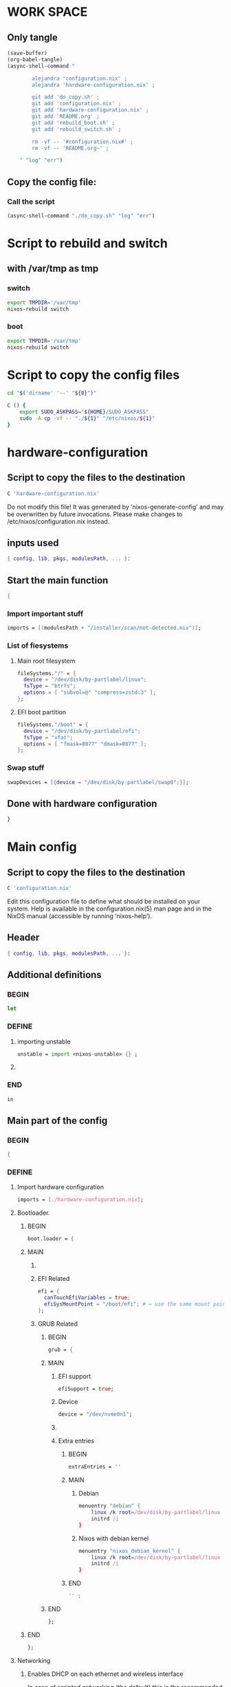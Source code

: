 * WORK SPACE

** Only tangle
#+begin_src emacs-lisp :results silent
  (save-buffer)
  (org-babel-tangle)
  (async-shell-command "

          alejandra 'configuration.nix' ;
          alejandra 'hardware-configuration.nix' ;

          git add 'do_copy.sh' ;
          git add 'configuration.nix' ;
          git add 'hardware-configuration.nix' ;
          git add 'README.org' ;
          git add 'rebuild_boot.sh' ;
          git add 'rebuild_switch.sh' ;

          rm -vf -- '#configuration.nix#' ;
          rm -vf -- 'README.org~' ;

      " "log" "err")
#+end_src

** Copy the config file:

*** Call the script
#+begin_src emacs-lisp :results silent
  (async-shell-command "./do_copy.sh" "log" "err")
#+end_src

* Script to rebuild and switch

** with /var/tmp as tmp

*** switch
#+begin_src sh :shebang #!/bin/sh :results output :tangle ./rebuild_switch.sh
  export TMPDIR='/var/tmp'
  nixos-rebuild switch
#+end_src

*** boot
#+begin_src sh :shebang #!/bin/sh :results output :tangle ./rebuild_boot.sh
  export TMPDIR='/var/tmp'
  nixos-rebuild switch
#+end_src

* Script to copy the config files
#+begin_src sh :shebang #!/bin/sh :results output :tangle ./do_copy.sh
  cd "$('dirname' '--' "${0}")"

  C () {
      export SUDO_ASKPASS="${HOME}/SUDO_ASKPASS"
      sudo -A cp -vf -- "./${1}" "/etc/nixos/${1}"
  }
#+end_src

* hardware-configuration

** Script to copy the files to the destination
#+begin_src sh :shebang #!/bin/sh :results output :tangle ./do_copy.sh
  C 'hardware-configuration.nix'
#+end_src

Do not modify this file!  It was generated by ‘nixos-generate-config’
and may be overwritten by future invocations.  Please make changes
to /etc/nixos/configuration.nix instead.

** inputs used
#+begin_src nix :tangle ./hardware-configuration.nix
{ config, lib, pkgs, modulesPath, ... }: 
#+end_src

** Start the main function
#+begin_src nix :tangle ./hardware-configuration.nix
  {
#+end_src

*** Import important stuff
#+begin_src nix :tangle ./hardware-configuration.nix
  imports = [(modulesPath + "/installer/scan/not-detected.nix")];
#+end_src

*** List of fiesystems

**** Main root filesystem
#+begin_src nix :tangle ./hardware-configuration.nix
  fileSystems."/" = {
    device = "/dev/disk/by-partlabel/linux";
    fsType = "btrfs";
    options = [ "subvol=@" "compress=zstd:3" ];
  };
#+end_src

**** EFI boot partition
#+begin_src nix :tangle ./hardware-configuration.nix
  fileSystems."/boot" = {
    device = "/dev/disk/by-partlabel/efi";
    fsType = "vfat";
    options = [ "fmask=0077" "dmask=0077" ];
  };
#+end_src

*** Swap stuff
#+begin_src nix :tangle ./hardware-configuration.nix
  swapDevices = [{device = "/dev/disk/by-partlabel/swap0";}];
#+end_src

** Done with hardware configuration
#+begin_src nix :tangle ./hardware-configuration.nix
  }
#+end_src

* Main config

** Script to copy the files to the destination
#+begin_src sh :shebang #!/bin/sh :results output :tangle ./do_copy.sh
  C 'configuration.nix'
#+end_src

Edit this configuration file to define what should be installed on
your system.  Help is available in the configuration.nix(5) man page
and in the NixOS manual (accessible by running ‘nixos-help’).

** Header
#+begin_src nix :tangle ./configuration.nix
  { config, lib, pkgs, modulesPath, ... }:
#+end_src

** Additional definitions

*** BEGIN
#+begin_src nix :tangle ./configuration.nix
  let
#+end_src

*** DEFINE

**** importing unstable
#+begin_src nix :tangle ./configuration.nix
  unstable = import <nixos-unstable> {} ;
#+end_src

**** COMMENT Import my changes
#+begin_src nix :tangle ./configuration.nix
  custom = import /home/asd/GITHUB/NixOS/nixpkgs {} ;
#+end_src

*** END
#+begin_src nix :tangle ./configuration.nix
  in
#+end_src

** Main part of the config

*** BEGIN
#+begin_src nix :tangle ./configuration.nix
  {
#+end_src

*** DEFINE

**** Import hardware configuration
#+begin_src nix :tangle ./configuration.nix
  imports = [./hardware-configuration.nix];
#+end_src

**** Bootloader.

***** BEGIN
#+begin_src nix :tangle ./configuration.nix
  boot.loader = {
#+end_src


***** MAIN

****** COMMENT systemd boot
#+begin_src nix :tangle ./configuration.nix
  systemd-boot.enable = true;
#+end_src

****** EFI Related
#+begin_src nix :tangle ./configuration.nix
  efi = {
    canTouchEfiVariables = true;
    efiSysMountPoint = "/boot/efi"; # ← use the same mount point here.
  };
#+end_src

****** GRUB Related

******* BEGIN
#+begin_src nix :tangle ./configuration.nix
  grub = {
#+end_src

******* MAIN

******** EFI support
#+begin_src nix :tangle ./configuration.nix
  efiSupport = true;
#+end_src

******** Device
#+begin_src nix :tangle ./configuration.nix
  device = "/dev/nvme0n1";
#+end_src

******** COMMENT efiInstallAsRemovable
in case =canTouchEfiVariables= doesn't work for your system
#+begin_src nix :tangle ./configuration.nix
  efiInstallAsRemovable = true; 
#+end_src

******** Extra entries

********* BEGIN
#+begin_src nix :tangle ./configuration.nix
      extraEntries = ''
#+end_src

********* MAIN

********** Debian
#+begin_src nix :tangle ./configuration.nix
  menuentry "debian" {
      linux /k root=/dev/disk/by-partlabel/linux rootflags=subvolid=904 dolvm zswap.enabled=1 zswap.max_pool_percent=80 zswap.zpool=zsmalloc
      initrd /i
  }
#+end_src

********** Nixos with debian kernel
#+begin_src nix :tangle ./configuration.nix
  menuentry "nixos_debian_kernel" {
      linux /k root=/dev/disk/by-partlabel/linux rootflags=subvol=@ init=/nix/store/jyx1xdiw44nwkmimnbrp76njniaphya3-nixos-system-nixos-24.11.715908.7105ae395770/init dolvm zswap.enabled=1 zswap.max_pool_percent=80 zswap.zpool=zsmalloc
      initrd /i
  }
#+end_src

********* END
#+begin_src nix :tangle ./configuration.nix
  '' ;
#+end_src

******* END
#+begin_src nix :tangle ./configuration.nix
  };
#+end_src

***** END
#+begin_src nix :tangle ./configuration.nix
   };
#+end_src


**** Networking

***** Enables DHCP on each ethernet and wireless interface
In case of scripted networking (the default) this is the recommended approach.
#+begin_src nix :tangle ./configuration.nix
  networking.useDHCP = lib.mkDefault true;
#+end_src

***** COMMENT per-interface declarations
When using systemd-networkd it's
still possible to use this option, but it's recommended to use it in conjunction
with explicit per-interface declarations with `networking.interfaces.<interface>.useDHCP`.
#+begin_src nix :tangle ./configuration.nix
  networking.interfaces.wlp1s0.useDHCP = lib.mkDefault true;
#+end_src

**** Host platform and firmware
#+begin_src nix :tangle ./configuration.nix
  nixpkgs.hostPlatform = lib.mkDefault "x86_64-linux";
  hardware.cpu.amd.updateMicrocode = lib.mkDefault config.hardware.enableRedistributableFirmware;
#+end_src

**** Initrd and kernel modules
#+begin_src nix :tangle ./configuration.nix
  boot.initrd.availableKernelModules = [ "nvme" "xhci_pci" "ahci" "uas" "sd_mod" ];
  boot.initrd.kernelModules = [];
  boot.kernelModules = [ "kvm-amd" "amdgpu" ];
  boot.extraModulePackages = [];
#+end_src

**** Env vars
#+begin_src nix :tangle ./configuration.nix
  environment.variables = {ROC_ENABLE_PRE_VEGA = "1";};
#+end_src

**** GPU drivers related
#+begin_src nix :tangle ./configuration.nix
  hardware.opengl.extraPackages = [pkgs.amdvlk pkgs.rocmPackages.clr.icd];
#+end_src

***** Some config for ROCM drivers
#+begin_src nix :tangle ./configuration.nix
    systemd.tmpfiles.rules = [
      "L+    /opt/rocm/hip   -    -    -     -    ${pkgs.rocmPackages.clr}"
    ];
#+end_src

***** For 32 bit applications 
#+begin_src nix :tangle ./configuration.nix
  hardware.graphics.enable32Bit = true;
  hardware.opengl.extraPackages32 = [pkgs.driversi686Linux.amdvlk];
#+end_src

**** Kernel Package

***** COMMENT 6.12
#+begin_src nix :tangle ./configuration.nix
    boot.kernelPackages = pkgs.linuxPackages_6_12; 
#+end_src

***** COMMENT 6.6
#+begin_src nix :tangle ./configuration.nix
    boot.kernelPackages = pkgs.linuxKernel.packages.linux_6_6;
#+end_src

***** COMMENT Xanmod

****** COMMENT Latest
#+begin_src nix :tangle ./configuration.nix
    boot.kernelPackages = pkgs.linuxKernel.packages.linux_xanmod_latest;
#+end_src

****** Stable
#+begin_src nix :tangle ./configuration.nix
    boot.kernelPackages = pkgs.linuxKernel.packages.linux_xanmod_stable;
#+end_src

***** Custom build

****** 2
#+begin_src nix :tangle ./configuration.nix
  boot.kernelPackages =
  let
      linux_sgx_pkg = { fetchurl, buildLinux, ... } @ args:
          buildLinux (
              args // rec {
                  version = "6.12.19-xanmod1" ;
                  modDirVersion = version;
                  src = /home/asd/GITLAB/xanmod/linux-6.12.19.tar;
                  kernelPatches = [];
                  extraConfig = ''
                  '';
                  extraMeta.branch = version ;
              } // (args.argsOverride or {})
          );
      linux_sgx = pkgs.callPackage linux_sgx_pkg{};
  in 
      pkgs.recurseIntoAttrs (pkgs.linuxPackagesFor linux_sgx);
#+end_src

****** COMMENT 1
#+begin_src nix :tangle ./configuration.nix
  boot.kernelPackages =
  let
      linux_sgx_pkg = { fetchurl, buildLinux, ... } @ args:
          buildLinux (
              args // rec {
                  version = "6.13.0";
                  modDirVersion = version;
                  src = /home/asd/GITHUB/torvalds/linux-6.13.tar;
                  kernelPatches = [];
                  extraConfig = ''
                  '';
                  extraMeta.branch = "6.13.0";
              } // (args.argsOverride or {})
          );
      linux_sgx = pkgs.callPackage linux_sgx_pkg{};
  in 
      pkgs.recurseIntoAttrs (pkgs.linuxPackagesFor linux_sgx);
#+end_src

**** Kernel command line
#+begin_src nix :tangle ./configuration.nix
  boot.kernelParams = [ "zswap.enabled=1" "zswap.max_pool_percent=80" ];
#+end_src

**** Mount tmpfs on /tmp

***** Better way
#+begin_src nix :tangle ./configuration.nix
  boot.tmp = {
    useTmpfs = true ;
    tmpfsSize = "60%" ;
  } ;
#+end_src

***** COMMENT Standard way
#+begin_src nix :tangle ./configuration.nix
  fileSystems."/tmp" = {device = "none"; fsType = "tmpfs"; };
#+end_src

**** Hostname
Define your hostname.
#+begin_src nix :tangle ./configuration.nix
  networking.hostName = "nixos";
#+end_src

**** Networking stuff

***** COMMENT wpa_supplicant
Enables wireless support via wpa_supplicant.
#+begin_src nix :tangle ./configuration.nix
  networking.wireless.enable = true;
#+end_src

***** COMMENT Proxy
Configure network proxy if necessary
#+begin_src nix :tangle ./configuration.nix
  networking.proxy.default = "http://user:password@proxy:port/";
  networking.proxy.noProxy = "127.0.0.1,localhost,internal.domain";
#+end_src

***** Enable networking with network manager
#+begin_src nix :tangle ./configuration.nix
  networking.networkmanager.enable = true;
#+end_src

**** Set your time zone.
#+begin_src nix :tangle ./configuration.nix
  time.timeZone = "Asia/Kolkata";
#+end_src

**** Select internationalisation properties.
#+begin_src nix :tangle ./configuration.nix
  i18n.defaultLocale = "en_IN";

  i18n.extraLocaleSettings = {
    LC_ADDRESS = "en_IN";
    LC_IDENTIFICATION = "en_IN";
    LC_MEASUREMENT = "en_IN";
    LC_MONETARY = "en_IN";
    LC_NAME = "en_IN";
    LC_NUMERIC = "en_IN";
    LC_PAPER = "en_IN";
    LC_TELEPHONE = "en_IN";
    LC_TIME = "en_IN";
  };
#+end_src

**** XServer / Wayland + drivers
Enable the X11 windowing system.
You can disable this if you're only using the Wayland session.
#+begin_src nix :tangle ./configuration.nix
  services.xserver = {
      enable = true;
      videoDrivers = [ "amdgpu" ];
  } ;
#+end_src

**** Display manager

***** COMMENT SDDM
#+begin_src nix :tangle ./configuration.nix
  services.displayManager.sddm = {
      enable = true;
      wayland.enable = true;
      settings.General.DisplayServer = "wayland";
  } ;
#+end_src

***** GDM
#+begin_src nix :tangle ./configuration.nix
  services.xserver.displayManager.gdm.enable = true;
#+end_src

**** Desktop environment

***** Enable the KDE Plasma Desktop Environment.
#+begin_src nix :tangle ./configuration.nix
  services.desktopManager.plasma6.enable = true;
#+end_src

***** COMMENT Enable the Gnome Desktop Environment.
#+begin_src nix :tangle ./configuration.nix
  services.xserver.desktopManager.gnome.enable = true;
#+end_src

****** Exclude packages in gnome
#+begin_src nix :tangle ./configuration.nix
  environment.gnome.excludePackages = (with pkgs; [
    atomix # puzzle game
    cheese # webcam tool
    epiphany # web browser
    evince # document viewer
    geary # email reader
    gedit # text editor
    gnome-characters
    gnome-music
    gnome-photos
    gnome-terminal
    gnome-tour
    hitori # sudoku game
    iagno # go game
    tali # poker game
    totem # video player
    seahorse
  ]);
#+end_src

**** Configure keymap in X11
#+begin_src nix :tangle ./configuration.nix
  services.xserver.xkb = {
    layout = "us";
    variant = "";
  };
#+end_src

**** Enable CUPS to print documents.
#+begin_src nix :tangle ./configuration.nix
  services.printing.enable = true;
#+end_src

**** Enable Man pages
#+begin_src nix :tangle ./configuration.nix
  documentation = {
      enable = true;
      man.enable = true;
      dev.enable = true;
  } ;
#+end_src

**** Enable sound with pipewire.
#+begin_src nix :tangle ./configuration.nix
  # hardware.pulseaudio.enable = false;
  security.rtkit.enable = true;
  services.pipewire = {
    enable = true;
    alsa.enable = true;
    alsa.support32Bit = true;
    pulse.enable = true;
    # If you want to use JACK applications, uncomment this
    #jack.enable = true;

    # use the example session manager (no others are packaged yet so this is enabled by default,
    # no need to redefine it in your config for now)
    #media-session.enable = true;
  };

  # services.pipewire.extraConfig.pipewire."91-null-sinks" = {
    # "context.objects" = [
      # {
        # # A default dummy driver. This handles nodes marked with the "node.always-driver"
        # # properyty when no other driver is currently active. JACK clients need this.
        # factory = "spa-node-factory";
        # args = {
          # "factory.name" = "support.node.driver";
          # "node.name" = "Dummy-Driver";
          # "priority.driver" = 8000;
        # };
      # }
      # {
        # factory = "adapter";
        # args = {
          # "factory.name" = "support.null-audio-sink";
          # "node.name" = "Microphone-Proxy";
          # "node.description" = "Microphone";
          # "media.class" = "Audio/Source/Virtual";
          # "audio.position" = "MONO";
        # };
      # }
      # {
        # factory = "adapter";
        # args = {
          # "factory.name" = "support.null-audio-sink";
          # "node.name" = "Main-Output-Proxy";
          # "node.description" = "Main Output";
          # "media.class" = "Audio/Sink";
          # "audio.position" = "FL,FR";
        # };
      # }
    # ];
  # };

  # services.pipewire.extraConfig.pipewire-pulse."92-low-latency" = {
    # "context.properties" = [
      # {
        # name = "libpipewire-module-protocol-pulse";
        # args = { };
      # }
    # ];
    # "pulse.properties" = {
      # "pulse.min.req" = "32/48000";
      # "pulse.default.req" = "32/48000";
      # "pulse.max.req" = "32/48000";
      # "pulse.min.quantum" = "32/48000";
      # "pulse.max.quantum" = "32/48000";
    # };
    # "stream.properties" = {
      # "node.latency" = "32/48000";
      # "resample.quality" = 1;
    # };
  # };

  # services.pipewire.socketActivation = false; 
  # Start WirePlumber (with PipeWire) at boot.
  # systemd.user.services.wireplumber.wantedBy = [ "default.target" ];
#+end_src

**** Enable touchpad support (enabled default in most desktopManager).
#+begin_src nix :tangle ./configuration.nix
  services.xserver.libinput.enable = true;
#+end_src

**** Define a user account. Don't forget to set a password with ‘passwd’.
#+begin_src nix :tangle ./configuration.nix
    users.users.asd = {
      isNormalUser = true;
      description = "asd";
      extraGroups = [ "networkmanager" "wheel" "audio" ];
      packages = with pkgs; [
        kdePackages.kate
        # thunderbird
      ];
    };
#+end_src

***** COMMENT keep user services running
#+begin_src nix :tangle ./configuration.nix
  users.users.asd.linger = true; 
#+end_src

**** Fish
#+begin_src nix :tangle ./configuration.nix
  programs.fish = {
      enable = true;
      package = unstable.fish;
  } ;
#+end_src

***** Set default shell to fish
#+begin_src nix :tangle ./configuration.nix
  users.defaultUserShell = unstable.fish;
#+end_src

**** firefox.
#+begin_src nix :tangle ./configuration.nix
  programs.firefox.enable = true;
#+end_src

**** Allow unfree packages
#+begin_src nix :tangle ./configuration.nix
  nixpkgs.config.allowUnfree = true;
#+end_src

**** Containers and virtualizating
#+begin_src nix :tangle ./configuration.nix
  virtualisation = {
      containers.enable = true;
      podman = {
          enable = true;

          # Create a `docker` alias for podman, to use it as a drop-in replacement
          dockerCompat = true;

          # Required for containers under podman-compose to be able to talk to each other.
          defaultNetwork.settings.dns_enabled = true;
      };
  };
#+end_src

**** List packages installed in system profile

***** To search, run:

#+begin_src sh :shebang #!/bin/sh :results output
  nix search wget
#+end_src

***** full list

****** BEGIN
#+begin_src nix :tangle ./configuration.nix
  environment.systemPackages = with pkgs; [
#+end_src

****** FULL LIST

******* MAIN PACKAGES
#+begin_src nix :tangle ./configuration.nix
  acpi
  alacritty
  alejandra
  alsa-utils
  appstream
  aria2
  atuin
  bat
  bottom
  brave
  byobu
  cargo
  catppuccin-kde
  clang-tools_19
  clinfo
  cmake
  curl
  debootstrap
  difftastic
  dive # look into docker image layers
  dmidecode
  dnsmasq
  docker-compose # start group of containers for dev
  dust
  emacs30
  fd
  file
  # fishPlugins.done
  # fishPlugins.forgit
  # fishPlugins.fzf-fish
  # fishPlugins.grc
  # fishPlugins.hydro
  foot
  fuse3
  fzf
  gcc
  gcc14Stdenv
  gdk-pixbuf
  gdm
  git
  glib
  gpgme
  grc
  grub2
  grub2_efi
  gsettings-desktop-schemas
  helix
  htop
  json-glib
  libarchive
  libcap
  libgcc
  librsvg
  libseccomp
  libxml2
  lsd
  lxc
  man-pages
  man-pages-posix
  meson
  miniserve
  mpv
  neovim
  networkmanager-openconnect
  nh
  nix-index
  nix-ld
  nushell
  openconnect
  openssl
  oxygen
  parted
  pavucontrol
  pciutils
  pkg-config
  podman
  podman-compose # start group of containers for dev
  podman-tui # status of containers in the terminal
  python3
  python3Full
  qbittorrent-enhanced
  rclone
  ripgrep
  ruff
  rustc
  skim
  squashfsTools
  starship
  tmux
  tree
  unzip
  uv
  vim
  wayland
  wayland-protocols
  wezterm
  wget
  xorg.libXau
  yazi
  zip
  zoxide
  zstd
#+end_src

******* UNSTABLE PACKAGES
#+begin_src nix :tangle ./configuration.nix
  unstable.nixfmt-rfc-style
#+end_src

******* CUSTOM SOURCES
#+begin_src nix :tangle ./configuration.nix
  (callPackage /root/debMirror.nix {})
#+end_src

******* Wrapper scripts

******** M_F1
#+begin_src nix :tangle ./configuration.nix
  (writeCBin "M_F1" ''

  #include <unistd.h>

  static char arg0[] = "footclient" ; 
  static char arg1[] = "-e" ; 
  static char arg2[] = "byobu-tmux" ; 

  static char * const args[] = {arg0, arg1, arg2, NULL};

  int main () {
      int ret = execvp(arg0, args);
      return ret;
  }

  '')
#+end_src

******** M_F2
#+begin_src nix :tangle ./configuration.nix
  (writeCBin "M_F2" ''

  #include <unistd.h>

  static char arg0[] = "footclient" ; 

  static char * const args[] = {arg0, NULL};

  int main () {
      int ret = execvp(arg0, args);
      return ret;
  }

  '')
#+end_src

******** M_F3
#+begin_src nix :tangle ./configuration.nix
  (writeCBin "M_F3" ''

  #include <unistd.h>

  static char arg0[] = "emacsclient" ; 
  static char arg1[] = "-c" ; 

  static char * const args[] = {arg0, arg1, NULL};

  int main () {
      int ret = execvp(arg0, args);
      return ret;
  }

  '')
#+end_src

******** enter emacs flatpak
flatpak run --command=bash org.gnu.emacs
#+begin_src nix :tangle ./configuration.nix
  (writeCBin "enter_emacs_flatpak" ''

  #include <unistd.h>

  static char arg0[] = "flatpak";
  static char arg1[] = "run";
  static char arg2[] = "--command=bash";
  static char arg3[] = "org.gnu.emacs";

  static char * const args[] = {arg0, arg1, arg2, arg3, NULL};

  int main () {
      int ret = execvp(arg0, args);
      return ret;
  }

  '')
#+end_src

******** Terminal parts

********* M_C_Q
#+begin_src nix :tangle ./configuration.nix
  (writeCBin "M_C_Q" ''

  #include <unistd.h>

  static char arg0[] = "wezterm" ; 

  static char * const args[] = {arg0, NULL};

  int main () {
      int ret = execvp(arg0, args);
      return ret;
  }

  '')
#+end_src

********* M_C_W
#+begin_src nix :tangle ./configuration.nix
  (writeCBin "M_C_W" ''

  #include <unistd.h>

  static char arg0[] = "alacritty" ; 
  static char arg1[] = "msg" ; 
  static char arg2[] = "create-window" ; 
  static char arg3[] = "-e" ; 
  static char arg4[] = "byobu-tmux" ; 

  static char * const args[] = {arg0, arg1, arg2, arg3, arg4, NULL};

  int main () {
      int ret = execvp(arg0, args);
      return ret;
  }

  '')
#+end_src

********* M_C_E
#+begin_src nix :tangle ./configuration.nix
  (writeCBin "M_C_E" ''

  #include <unistd.h>

  static char arg0[] = "alacritty" ; 
  static char arg1[] = "msg" ; 
  static char arg2[] = "create-window" ; 
  static char arg3[] = "-e" ; 
  static char arg4[] = "enter_emacs_flatpak" ; 

  static char * const args[] = {arg0, arg1, arg2, arg3, arg4, NULL};

  int main () {
      int ret = execvp(arg0, args);
      return ret;
  }


  '')
#+end_src

********* M_C_R
#+begin_src nix :tangle ./configuration.nix
  (writeCBin "M_C_R" ''

  #include <unistd.h>

  static char arg0[] = "footclient" ; 
  static char arg1[] = "-e" ; 
  static char arg2[] = "enter_emacs_flatpak" ; 

  static char * const args[] = {arg0, arg1, arg2, NULL};

  int main () {
      int ret = execvp(arg0, args);
      return ret;
  }

  '')
#+end_src

********* M_C_T
#+begin_src nix :tangle ./configuration.nix
  (writeCBin "M_C_T" ''

  #include <unistd.h>
  #include <sys/wait.h>

  int foot_server () {
      static char arg0[] = "foot" ; 
      static char arg1[] = "-s" ; 

      static char * const args[] = {arg0, arg1, NULL};

      int ret = execvp(arg0, args);
      return ret;
  }

  int alacritty_server () {
      static char arg0[] = "alacritty" ; 
      static char arg1[] = "-e" ; 
      static char arg2[] = "byobu-tmux" ; 

      static char * const args[] = {arg0, arg1, arg2, NULL};

      int ret = execvp(arg0, args);
      return ret;
  }

  int main () {
      pid_t p_foot;
      pid_t p_alacritty;
      int ret_foot;
      int ret_alacritty;

      p_foot = fork();
      if(p_foot == 0){
          ret_foot = foot_server ();
          return ret_foot;
      }

      p_alacritty = fork();
      if(p_alacritty == 0){
          ret_alacritty = alacritty_server ();
          return ret_alacritty;
      }

      waitpid(p_foot, NULL, 0);
      waitpid(p_alacritty, NULL, 0);
  }

  '')
#+end_src

******** Browser and remote parts

********* M_C_A
#+begin_src nix :tangle ./configuration.nix
  (writeCBin "M_C_A" ''

  #include <unistd.h>

  static char arg0[] = "firefox" ; 

  static char * const args[] = {arg0, NULL};

  int main () {
      int ret = execvp(arg0, args);
      return ret;
  }

  '')
#+end_src

********* M_C_S
#+begin_src nix :tangle ./configuration.nix
  (writeCBin "M_C_S" ''

  #include <unistd.h>

  static char arg0[] = "brave" ; 

  static char * const args[] = {arg0, NULL};

  int main () {
      int ret = execvp(arg0, args);
      return ret;
  }

  '')
#+end_src

******** Numerical programs parts

********* M_C_1
#+begin_src nix :tangle ./configuration.nix
  (writeCBin "M_C_1" ''

  #include <unistd.h>

  static char arg0[] = "emacs" ; 

  static char * const args[] = {arg0, NULL};

  int main () {
      int ret = execvp(arg0, args);
      return ret;
  }

  '')
#+end_src

********* M_C_2
#+begin_src nix :tangle ./configuration.nix
  (writeCBin "M_C_2" ''

  #include <unistd.h>

  static char arg0[] = "emacsclient" ; 
  static char arg1[] = "-c" ; 

  static char * const args[] = {arg0, arg1, NULL};

  int main () {
      int ret = execvp(arg0, args);
      return ret;
  }

  '')
#+end_src

****** END
#+begin_src nix :tangle ./configuration.nix
  ];
#+end_src

**** Get details about manufacturer
#+begin_src sh :shebang #!/bin/sh :results output
  dmidecode -t system
#+end_src

**** COMMENT SUID wrappers
Some programs need SUID wrappers, can be configured further or are
started in user sessions.

***** MTR
#+begin_src nix :tangle ./configuration.nix
  programs.mtr.enable = true;
#+end_src

***** GPG
#+begin_src nix :tangle ./configuration.nix
  programs.gnupg.agent = {
      enable = true;
      enableSSHSupport = true;
  };
#+end_src

**** List services that you want to enable:

***** Enable the OpenSSH daemon.
#+begin_src nix :tangle ./configuration.nix
  services.openssh.enable = true;
#+end_src

***** Enable flatpak.
#+begin_src nix :tangle ./configuration.nix
  services.flatpak = {
      enable = true;
      package = unstable.flatpak;
  } ;
#+end_src

**** Configure DNSMASQ
#+begin_src nix :tangle ./configuration.nix
  services.dnsmasq = {
      enable = true;
      alwaysKeepRunning = true;
      resolveLocalQueries = true;
      settings = {
        server = [ "192.168.1.254" "4.2.2.2" "8.8.8.8" "8.8.8.4" "8.8.4.4" "76.76.2.0" "76.76.10.0" "9.9.9.9" "149.112.112.112" "208.67.222.222" "208.67.220.220" "1.1.1.1" "1.0.0.1" "94.140.14.14" "94.140.15.15" "185.228.168.9" "185.228.169.9" "76.76.19.19" "76.223.122.150" ] ;
        local-service = true; # Accept DNS queries only from hosts whose address is on a local subnet
        log-queries = true; # Log results of all DNS queries
        bogus-priv = true; # Don't forward requests for the local address ranges (192.168.x.x etc) to upstream nameservers
        domain-needed = true; # Don't forward requests without dots or domain parts to upstream nameservers

        dnssec = true; # Enable DNSSEC
        # DNSSEC trust anchor. Source: https://data.iana.org/root-anchors/root-anchors.xml
        trust-anchor = ".,20326,8,2,E06D44B80B8F1D39A95C0B0D7C65D08458E880409BBC683457104237C7F8EC8D";
      };
    };
#+end_src

**** COMMENT firewall

***** Open ports in the firewall.
#+begin_src nix :tangle ./configuration.nix
  networking.firewall.allowedTCPPorts = [ ... ];
  networking.firewall.allowedUDPPorts = [ ... ];
#+end_src

***** Or disable the firewall altogether.
#+begin_src nix :tangle ./configuration.nix
  networking.firewall.enable = false;
#+end_src

**** NixOS release (DONOT CHANGE THIS!!!)
This value determines the NixOS release from which the default
settings for stateful data, like file locations and database versions
on your system were taken. It‘s perfectly fine and recommended to leave
this value at the release version of the first install of this system.
Before changing this value read the documentation for this option
(e.g. man configuration.nix or on https://nixos.org/nixos/options.html).

***** Did you read the comment?
#+begin_src nix :tangle ./configuration.nix
  system.stateVersion = "24.11";
#+end_src

*** END
#+begin_src nix :tangle ./configuration.nix
  }
#+end_src

* Sample

** hardware-configuration
#+begin_src nix :tangle ./hardware-configuration.nix
#+end_src

** configuration
#+begin_src nix :tangle ./configuration.nix
#+end_src
